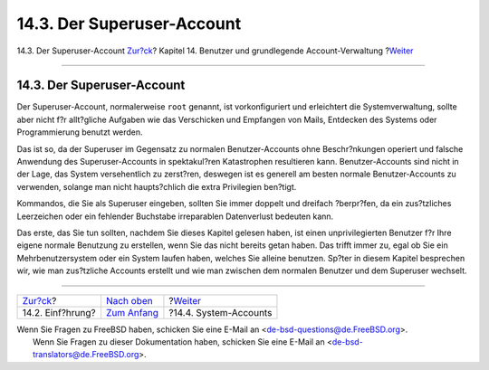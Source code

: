===========================
14.3. Der Superuser-Account
===========================

.. raw:: html

   <div class="navheader">

14.3. Der Superuser-Account
`Zur?ck <users-introduction.html>`__?
Kapitel 14. Benutzer und grundlegende Account-Verwaltung
?\ `Weiter <users-system.html>`__

--------------

.. raw:: html

   </div>

.. raw:: html

   <div class="sect1">

.. raw:: html

   <div class="titlepage" xmlns="">

.. raw:: html

   <div>

.. raw:: html

   <div>

14.3. Der Superuser-Account
---------------------------

.. raw:: html

   </div>

.. raw:: html

   </div>

.. raw:: html

   </div>

Der Superuser-Account, normalerweise ``root`` genannt, ist
vorkonfiguriert und erleichtert die Systemverwaltung, sollte aber nicht
f?r allt?gliche Aufgaben wie das Verschicken und Empfangen von Mails,
Entdecken des Systems oder Programmierung benutzt werden.

Das ist so, da der Superuser im Gegensatz zu normalen Benutzer-Accounts
ohne Beschr?nkungen operiert und falsche Anwendung des
Superuser-Accounts in spektakul?ren Katastrophen resultieren kann.
Benutzer-Accounts sind nicht in der Lage, das System versehentlich zu
zerst?ren, deswegen ist es generell am besten normale Benutzer-Accounts
zu verwenden, solange man nicht haupts?chlich die extra Privilegien
ben?tigt.

Kommandos, die Sie als Superuser eingeben, sollten Sie immer doppelt und
dreifach ?berpr?fen, da ein zus?tzliches Leerzeichen oder ein fehlender
Buchstabe irreparablen Datenverlust bedeuten kann.

Das erste, das Sie tun sollten, nachdem Sie dieses Kapitel gelesen
haben, ist einen unprivilegierten Benutzer f?r Ihre eigene normale
Benutzung zu erstellen, wenn Sie das nicht bereits getan haben. Das
trifft immer zu, egal ob Sie ein Mehrbenutzersystem oder ein System
laufen haben, welches Sie alleine benutzen. Sp?ter in diesem Kapitel
besprechen wir, wie man zus?tzliche Accounts erstellt und wie man
zwischen dem normalen Benutzer und dem Superuser wechselt.

.. raw:: html

   </div>

.. raw:: html

   <div class="navfooter">

--------------

+-----------------------------------------+-------------------------------+-------------------------------------+
| `Zur?ck <users-introduction.html>`__?   | `Nach oben <users.html>`__    | ?\ `Weiter <users-system.html>`__   |
+-----------------------------------------+-------------------------------+-------------------------------------+
| 14.2. Einf?hrung?                       | `Zum Anfang <index.html>`__   | ?14.4. System-Accounts              |
+-----------------------------------------+-------------------------------+-------------------------------------+

.. raw:: html

   </div>

| Wenn Sie Fragen zu FreeBSD haben, schicken Sie eine E-Mail an
  <de-bsd-questions@de.FreeBSD.org\ >.
|  Wenn Sie Fragen zu dieser Dokumentation haben, schicken Sie eine
  E-Mail an <de-bsd-translators@de.FreeBSD.org\ >.

